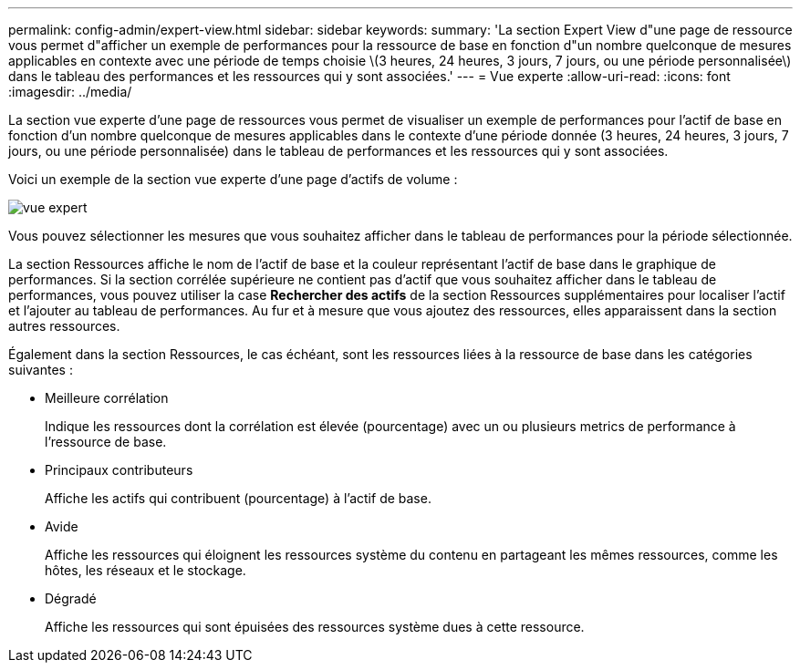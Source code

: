---
permalink: config-admin/expert-view.html 
sidebar: sidebar 
keywords:  
summary: 'La section Expert View d"une page de ressource vous permet d"afficher un exemple de performances pour la ressource de base en fonction d"un nombre quelconque de mesures applicables en contexte avec une période de temps choisie \(3 heures, 24 heures, 3 jours, 7 jours, ou une période personnalisée\) dans le tableau des performances et les ressources qui y sont associées.' 
---
= Vue experte
:allow-uri-read: 
:icons: font
:imagesdir: ../media/


[role="lead"]
La section vue experte d'une page de ressources vous permet de visualiser un exemple de performances pour l'actif de base en fonction d'un nombre quelconque de mesures applicables dans le contexte d'une période donnée (3 heures, 24 heures, 3 jours, 7 jours, ou une période personnalisée) dans le tableau de performances et les ressources qui y sont associées.

Voici un exemple de la section vue experte d'une page d'actifs de volume :

image::../media/expert-view-section.gif[vue expert]

Vous pouvez sélectionner les mesures que vous souhaitez afficher dans le tableau de performances pour la période sélectionnée.

La section Ressources affiche le nom de l'actif de base et la couleur représentant l'actif de base dans le graphique de performances. Si la section corrélée supérieure ne contient pas d'actif que vous souhaitez afficher dans le tableau de performances, vous pouvez utiliser la case *Rechercher des actifs* de la section Ressources supplémentaires pour localiser l'actif et l'ajouter au tableau de performances. Au fur et à mesure que vous ajoutez des ressources, elles apparaissent dans la section autres ressources.

Également dans la section Ressources, le cas échéant, sont les ressources liées à la ressource de base dans les catégories suivantes :

* Meilleure corrélation
+
Indique les ressources dont la corrélation est élevée (pourcentage) avec un ou plusieurs metrics de performance à l'ressource de base.

* Principaux contributeurs
+
Affiche les actifs qui contribuent (pourcentage) à l'actif de base.

* Avide
+
Affiche les ressources qui éloignent les ressources système du contenu en partageant les mêmes ressources, comme les hôtes, les réseaux et le stockage.

* Dégradé
+
Affiche les ressources qui sont épuisées des ressources système dues à cette ressource.



